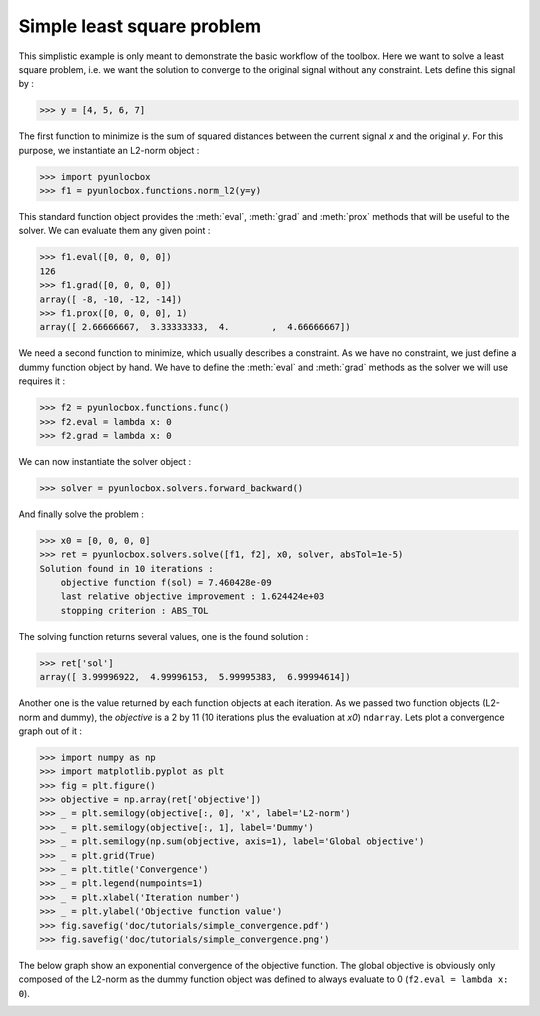 ===========================
Simple least square problem
===========================

This simplistic example is only meant to demonstrate the basic workflow of the
toolbox. Here we want to solve a least square problem, i.e. we want the
solution to converge to the original signal without any constraint. Lets
define this signal by :

>>> y = [4, 5, 6, 7]

The first function to minimize is the sum of squared distances between the
current signal `x` and the original `y`. For this purpose, we instantiate an
L2-norm object :

>>> import pyunlocbox
>>> f1 = pyunlocbox.functions.norm_l2(y=y)

This standard function object provides the :meth:`eval`, :meth:`grad` and
:meth:`prox` methods that will be useful to the solver. We can evaluate them
any given point :

>>> f1.eval([0, 0, 0, 0])
126
>>> f1.grad([0, 0, 0, 0])
array([ -8, -10, -12, -14])
>>> f1.prox([0, 0, 0, 0], 1)
array([ 2.66666667,  3.33333333,  4.        ,  4.66666667])

We need a second function to minimize, which usually describes a constraint. As
we have no constraint, we just define a dummy function object by hand. We have
to define the :meth:`eval` and :meth:`grad` methods as the solver we will use
requires it :

>>> f2 = pyunlocbox.functions.func()
>>> f2.eval = lambda x: 0
>>> f2.grad = lambda x: 0

We can now instantiate the solver object :

>>> solver = pyunlocbox.solvers.forward_backward()

And finally solve the problem :

>>> x0 = [0, 0, 0, 0]
>>> ret = pyunlocbox.solvers.solve([f1, f2], x0, solver, absTol=1e-5)
Solution found in 10 iterations :
    objective function f(sol) = 7.460428e-09
    last relative objective improvement : 1.624424e+03
    stopping criterion : ABS_TOL

The solving function returns several values, one is the found solution :

>>> ret['sol']
array([ 3.99996922,  4.99996153,  5.99995383,  6.99994614])

Another one is the value returned by each function objects at each iteration.
As we passed two function objects (L2-norm and dummy), the `objective` is a 2
by 11 (10 iterations plus the evaluation at `x0`) ``ndarray``. Lets plot a
convergence graph out of it :

>>> import numpy as np
>>> import matplotlib.pyplot as plt
>>> fig = plt.figure()
>>> objective = np.array(ret['objective'])
>>> _ = plt.semilogy(objective[:, 0], 'x', label='L2-norm')
>>> _ = plt.semilogy(objective[:, 1], label='Dummy')
>>> _ = plt.semilogy(np.sum(objective, axis=1), label='Global objective')
>>> _ = plt.grid(True)
>>> _ = plt.title('Convergence')
>>> _ = plt.legend(numpoints=1)
>>> _ = plt.xlabel('Iteration number')
>>> _ = plt.ylabel('Objective function value')
>>> fig.savefig('doc/tutorials/simple_convergence.pdf')
>>> fig.savefig('doc/tutorials/simple_convergence.png')

The below graph show an exponential convergence of the objective function. The
global objective is obviously only composed of the L2-norm as the dummy
function object was defined to always evaluate to 0 (``f2.eval = lambda x:
0``).

.. image:: simple_convergence.*
